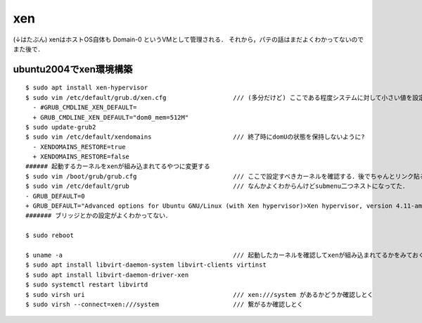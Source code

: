 =======
xen
=======

(↓はたぶん)
xenはホストOS自体も Domain-0 というVMとして管理される．
それから，パテの話はまだよくわかってないのでまた後で．

ubuntu2004でxen環境構築
========================

::

  $ sudo apt install xen-hypervisor
  $ sudo vim /etc/default/grub.d/xen.cfg                  /// (多分だけど) ここである程度システムに対して小さい値を設定しないと，Domain-0に全部メモリ食われるんだと思う
    - #GRUB_CMDLINE_XEN_DEFAULT=
    + GRUB_CMDLINE_XEN_DEFAULT="dom0_mem=512M"
  $ sudo update-grub2
  $ sudo vim /etc/default/xendomains                      /// 終了時にdomUの状態を保持しないように?
    - XENDOMAINS_RESTORE=true
    + XENDOMAINS_RESTORE=false
  ###### 起動するカーネルをxenが組み込まれてるやつに変更する
  $ sudo vim /boot/grub/grub.cfg                          /// ここで設定すべきカーネルを確認する．後でちゃんとリンク貼るけどリンクのところみる．
  $ sudo vim /etc/default/grub                            /// なんかよくわからんけどsubmenu二つネストになってた．
  - GRUB_DEFAULT=0
  + GRUB_DEFAULT="Advanced options for Ubuntu GNU/Linux (with Xen hypervisor)>Xen hypervisor, version 4.11-amd64>Ubuntu GNU/Linux, with Xen 4.11-amd64 and Linux 5.4.0-26-generic"
  ####### ブリッジとかの設定がよくわかってない．

  $ sudo reboot

  $ uname -a                                              /// 起動したカーネルを確認してxenが組み込まれてるかをみておく
  $ sudo apt install libvirt-daemon-system libvirt-clients virtinst 
  $ sudo apt install libvirt-daemon-driver-xen
  $ sudo systemctl restart libvirtd
  $ sudo virsh uri                                        /// xen:///system があるかどうか確認しとく
  $ sudo virsh --connect=xen:///system                    /// 繋がるか確認しとく
